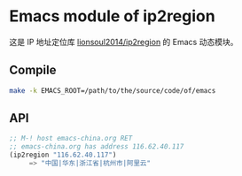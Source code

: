 * Emacs module of ip2region

这是 IP 地址定位库 [[https://github.com/lionsoul2014/ip2region][lionsoul2014/ip2region]] 的 Emacs 动态模块。

** Compile

#+BEGIN_SRC sh
make -k EMACS_ROOT=/path/to/the/source/code/of/emacs
#+END_SRC

** API

#+BEGIN_SRC emacs-lisp
;; M-! host emacs-china.org RET
;; emacs-china.org has address 116.62.40.117
(ip2region "116.62.40.117")
     => "中国|华东|浙江省|杭州市|阿里云"
#+END_SRC
